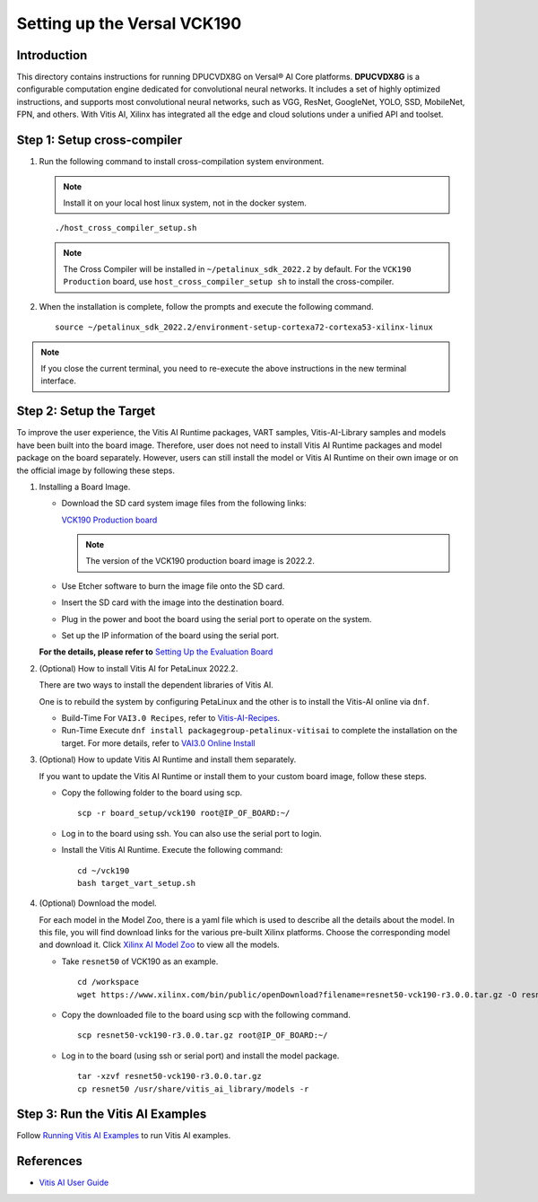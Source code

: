 ==========================================
Setting up the Versal VCK190
==========================================

Introduction
-------------

This directory contains instructions for running DPUCVDX8G on Versal |reg| AI Core platforms. **DPUCVDX8G** is a configurable computation engine dedicated for convolutional neural networks. It includes a set of highly optimized instructions, and supports most convolutional neural networks, such as VGG, ResNet, GoogleNet, YOLO, SSD, MobileNet, FPN, and others. With Vitis AI, Xilinx has integrated all the edge and cloud solutions under a unified API and toolset.

Step 1: Setup cross-compiler
-----------------------------

1. Run the following command to install cross-compilation system environment.

   .. note:: Install it on your local host linux system, not in the docker system.

   ::

      ./host_cross_compiler_setup.sh

   .. note:: The Cross Compiler will be installed in ``~/petalinux_sdk_2022.2`` by default. For the ``VCK190 Production`` board, use ``host_cross_compiler_setup sh`` to install the cross-compiler.

2. When the installation is complete, follow the prompts and execute the following command.

   ::

      source ~/petalinux_sdk_2022.2/environment-setup-cortexa72-cortexa53-xilinx-linux

.. note:: If you close the current terminal, you need to re-execute the above instructions in the new terminal interface.

Step 2: Setup the Target
-------------------------

To improve the user experience, the Vitis AI Runtime packages, VART samples, Vitis-AI-Library samples and models have been built into the board image. Therefore, user does not need to install Vitis AI Runtime packages and model package on the board separately. However, users can still install the model or Vitis AI Runtime on their own image or on the official image by following these steps.

1. Installing a Board Image.

   -  Download the SD card system image files from the following links:

      `VCK190 Production
      board <https://www.xilinx.com/member/forms/download/design-license-xef.html?filename=xilinx-vck190-dpu-v2022.2-v3.0.0.img.gz>`__

      ..  note:: The version of the VCK190 production board image is 2022.2.

   -  Use Etcher software to burn the image file onto the SD card.

   -  Insert the SD card with the image into the destination board.

   -  Plug in the power and boot the board using the serial port to
      operate on the system.

   -  Set up the IP information of the board using the serial port.

   **For the details, please refer to** `Setting Up the Evaluation
   Board <https://docs.xilinx.com/r/en-US/ug1414-vitis-ai/Setting-Up-the-Evaluation-Board>`__

2. (Optional) How to install Vitis AI for PetaLinux 2022.2.

   There are two ways to install the dependent libraries of Vitis AI.
     
   One is to rebuild the system by configuring PetaLinux and the other is to install the Vitis-AI online via ``dnf``.

   -  Build-Time For ``VAI3.0 Recipes``, refer to
      `Vitis-AI-Recipes <../petalinux-recipes.html>`__.
   -  Run-Time Execute ``dnf install packagegroup-petalinux-vitisai`` to
      complete the installation on the target. For more details, refer
      to `VAI3.0 Online
      Install <../petalinux-recipes.html>`__

3. (Optional) How to update Vitis AI Runtime and install them separately.

   If you want to update the Vitis AI Runtime or install them to your custom board image, follow these steps.

   -  Copy the following folder to the board using scp.

      ::

         scp -r board_setup/vck190 root@IP_OF_BOARD:~/

   -  Log in to the board using ssh. You can also use the serial port to login.

   -  Install the Vitis AI Runtime. Execute the following command:

      ::

        cd ~/vck190
        bash target_vart_setup.sh

4. (Optional) Download the model.
   
   For each model in the Model Zoo, there is a yaml file which is used to describe all the details about the model. In this file, you will find download links for the various pre-built Xilinx platforms. Choose the corresponding model and download it. Click `Xilinx AI Model Zoo <../../../../model_zoo/model-list>`__ to view all the models.

   -  Take ``resnet50`` of VCK190 as an example.

      ::

         cd /workspace
         wget https://www.xilinx.com/bin/public/openDownload?filename=resnet50-vck190-r3.0.0.tar.gz -O resnet50-vck190-r3.0.0.tar.gz

   -  Copy the downloaded file to the board using scp with the following command.

      ::

         scp resnet50-vck190-r3.0.0.tar.gz root@IP_OF_BOARD:~/

   -  Log in to the board (using ssh or serial port) and install the model package.

      ::

         tar -xzvf resnet50-vck190-r3.0.0.tar.gz
         cp resnet50 /usr/share/vitis_ai_library/models -r

Step 3: Run the Vitis AI Examples
----------------------------------

Follow `Running Vitis AI Examples <board_setup_mpsoc.html#step-3-run-the-vitis-ai-examples>`__ to run Vitis AI examples.

References
----------

-  `Vitis AI User
   Guide <https://www.xilinx.com/html_docs/vitis_ai/3_0/index.html>`__


.. |trade|  unicode:: U+02122 .. TRADEMARK SIGN
   :ltrim:
.. |reg|    unicode:: U+000AE .. REGISTERED TRADEMARK SIGN
   :ltrim:


